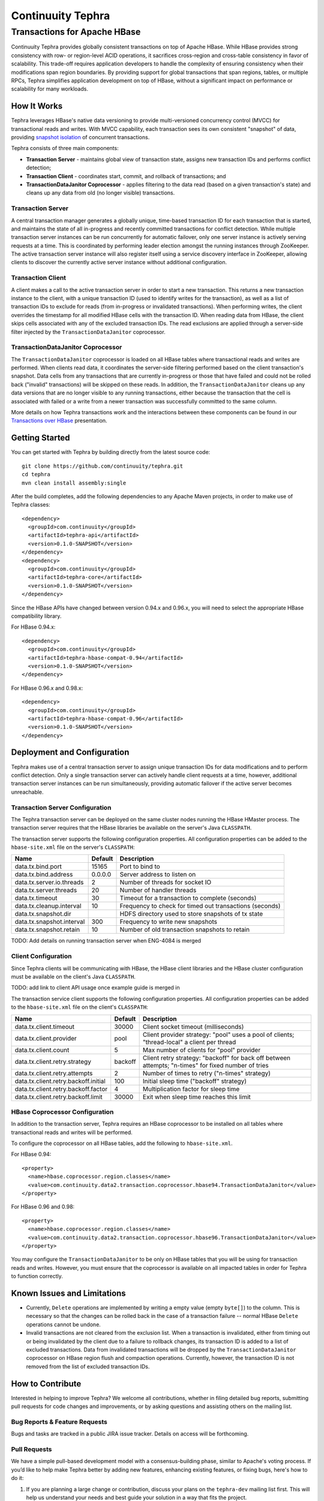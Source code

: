 ==================
Continuuity Tephra
==================

-----------------------------
Transactions for Apache HBase
-----------------------------

Continuuity Tephra provides globally consistent transactions on top of Apache HBase.  While HBase
provides strong consistency with row- or region-level ACID operations, it sacrifices
cross-region and cross-table consistency in favor of scalability.  This trade-off requires
application developers to handle the complexity of ensuring consistency when their modifications
span region boundaries.  By providing support for global transactions that span regions, tables, or
multiple RPCs, Tephra simplifies application development on top of HBase, without a significant
impact on performance or scalability for many workloads.

How It Works
------------

Tephra leverages HBase's native data versioning to provide multi-versioned concurrency
control (MVCC) for transactional reads and writes.  With MVCC capability, each transaction
sees its own consistent "snapshot" of data, providing `snapshot isolation 
<http://en.wikipedia.org/wiki/Snapshot_isolation>`__ of concurrent transactions.

Tephra consists of three main components:

- **Transaction Server** - maintains global view of transaction state, assigns new transaction IDs
  and performs conflict detection;
- **Transaction Client** - coordinates start, commit, and rollback of transactions; and
- **TransactionDataJanitor Coprocessor** - applies filtering to the data read (based on a 
  given transaction's state) and cleans up any data from old (no longer visible) transactions.

Transaction Server
..................

A central transaction manager generates a globally unique, time-based transaction ID for each
transaction that is started, and maintains the state of all in-progress and recently committed
transactions for conflict detection.  While multiple transaction server instances can be run
concurrently for automatic failover, only one server instance is actively serving requests at a
time.  This is coordinated by performing leader election amongst the running instances through
ZooKeeper.  The active transaction server instance will also register itself using a service
discovery interface in ZooKeeper, allowing clients to discover the currently active server
instance without additional configuration.

Transaction Client
..................

A client makes a call to the active transaction server in order to start a new transaction.  This
returns a new transaction instance to the client, with a unique transaction ID (used to identify
writes for the transaction), as well as a list of transaction IDs to exclude for reads (from
in-progress or invalidated transactions).  When performing writes, the client overrides the
timestamp for all modified HBase cells with the transaction ID.  When reading data from HBase, the
client skips cells associated with any of the excluded transaction IDs.  The read exclusions are
applied through a server-side filter injected by the ``TransactionDataJanitor`` coprocessor.

TransactionDataJanitor Coprocessor
..................................

The ``TransactionDataJanitor`` coprocessor is loaded on all HBase tables where transactional reads
and writes are performed.  When clients read data, it coordinates the server-side filtering
performed based on the client transaction's snapshot. Data cells from any transactions that are
currently in-progress or those that have failed and could not be rolled back ("invalid" 
transactions) will be skipped on these reads.  In addition, the ``TransactionDataJanitor`` cleans 
up any data versions that are no longer visible to any running transactions, either because the 
transaction that the cell is associated with failed or a write from a newer transaction was 
successfully committed to the same column.

More details on how Tephra transactions work and the interactions between these components can be
found in our `Transactions over HBase
<http://www.slideshare.net/alexbaranau/transactions-over-hbase>`_ presentation.


Getting Started
---------------

You can get started with Tephra by building directly from the latest source code::

  git clone https://github.com/continuuity/tephra.git
  cd tephra
  mvn clean install assembly:single

After the build completes, add the following dependencies to any Apache Maven projects, in
order to make use of Tephra classes::

  <dependency>
    <groupId>com.continuuity</groupId>
    <artifactId>tephra-api</artifactId>
    <version>0.1.0-SNAPSHOT</version>
  </dependency>
  <dependency>
    <groupId>com.continuuity</groupId>
    <artifactId>tephra-core</artifactId>
    <version>0.1.0-SNAPSHOT</version>
  </dependency>

Since the HBase APIs have changed between version 0.94.x and 0.96.x, you will need to select the
appropriate HBase compatibility library.

For HBase 0.94.x::

  <dependency>
    <groupId>com.continuuity</groupId>
    <artifactId>tephra-hbase-compat-0.94</artifactId>
    <version>0.1.0-SNAPSHOT</version>
  </dependency>

For HBase 0.96.x and 0.98.x::

  <dependency>
    <groupId>com.continuuity</groupId>
    <artifactId>tephra-hbase-compat-0.96</artifactId>
    <version>0.1.0-SNAPSHOT</version>
  </dependency>


Deployment and Configuration
----------------------------

Tephra makes use of a central transaction server to assign unique transaction IDs for data
modifications and to perform conflict detection.  Only a single transaction server can actively
handle client requests at a time, however, additional transaction server instances can be run
simultaneously, providing automatic failover if the active server becomes unreachable.

Transaction Server Configuration
................................

The Tephra transaction server can be deployed on the same cluster nodes running the HBase HMaster
process. The transaction server requires that the HBase libraries be available on the server's 
Java ``CLASSPATH``.  

The transaction server supports the following configuration properties.  All configuration
properties can be added to the ``hbase-site.xml`` file on the server's ``CLASSPATH``:

+---------------------------+------------+---------------------------------------------------------+
| Name                      | Default    | Description                                             |
+===========================+============+=========================================================+
| data.tx.bind.port         | 15165      | Port to bind to                                         |
+---------------------------+------------+---------------------------------------------------------+
| data.tx.bind.address      | 0.0.0.0    | Server address to listen on                             |
+---------------------------+------------+---------------------------------------------------------+
| data.tx.server.io.threads | 2          | Number of threads for socket IO                         |
+---------------------------+------------+---------------------------------------------------------+
| data.tx.server.threads    | 20         | Number of handler threads                               |
+---------------------------+------------+---------------------------------------------------------+
| data.tx.timeout           | 30         | Timeout for a transaction to complete (seconds)         |
+---------------------------+------------+---------------------------------------------------------+
| data.tx.cleanup.interval  | 10         | Frequency to check for timed out transactions (seconds) |  
+---------------------------+------------+---------------------------------------------------------+
| data.tx.snapshot.dir      |            | HDFS directory used to store snapshots of tx state      |
+---------------------------+------------+---------------------------------------------------------+
| data.tx.snapshot.interval | 300        | Frequency to write new snapshots                        |
+---------------------------+------------+---------------------------------------------------------+
| data.tx.snapshot.retain   | 10         | Number of old transaction snapshots to retain           |
+---------------------------+------------+---------------------------------------------------------+

TODO: Add details on running transaction server when ENG-4084 is merged

Client Configuration
....................

Since Tephra clients will be communicating with HBase, the HBase client libraries and the HBase cluster
configuration must be available on the client's Java ``CLASSPATH``.

TODO: add link to client API usage once example guide is merged in

The transaction service client supports the following configuration properties.  All configuration
properties can be added to the ``hbase-site.xml`` file on the client's ``CLASSPATH``:

+--------------------------------------+-----------+-----------------------------------------------+
| Name                                 | Default   | Description                                   |
+======================================+===========+===============================================+
| data.tx.client.timeout               | 30000     | Client socket timeout (milliseconds)          |
+--------------------------------------+-----------+-----------------------------------------------+
| data.tx.client.provider              | pool      | Client provider strategy: "pool" uses a pool  |
|                                      |           | of clients; "thread-local" a client per       |
|                                      |           | thread                                        |
+--------------------------------------+-----------+-----------------------------------------------+
| data.tx.client.count                 | 5         | Max number of clients for "pool" provider     |
+--------------------------------------+-----------+-----------------------------------------------+
| data.tx.client.retry.strategy        | backoff   | Client retry strategy: "backoff" for back off |
|                                      |           | between attempts; "n-times" for fixed number  |
|                                      |           | of tries                                      |
+--------------------------------------+-----------+-----------------------------------------------+
| data.tx.client.retry.attempts        | 2         | Number of times to retry ("n-times" strategy) |
+--------------------------------------+-----------+-----------------------------------------------+
| data.tx.client.retry.backoff.initial | 100       | Initial sleep time ("backoff" strategy)       |
+--------------------------------------+-----------+-----------------------------------------------+
| data.tx.client.retry.backoff.factor  | 4         | Multiplication factor for sleep time          |
+--------------------------------------+-----------+-----------------------------------------------+
| data.tx.client.retry.backoff.limit   | 30000     | Exit when sleep time reaches this limit       |
+--------------------------------------+-----------+-----------------------------------------------+


HBase Coprocessor Configuration
...............................

In addition to the transaction server, Tephra requires an HBase coprocessor to be installed on all
tables where transactional reads and writes will be performed.  

To configure the coprocessor on all HBase tables, add the following to ``hbase-site.xml``.

For HBase 0.94::

  <property>
    <name>hbase.coprocessor.region.classes</name>
    <value>com.continuuity.data2.transaction.coprocessor.hbase94.TransactionDataJanitor</value>
  </property>

For HBase 0.96 and 0.98::

  <property>
    <name>hbase.coprocessor.region.classes</name>
    <value>com.continuuity.data2.transaction.coprocessor.hbase96.TransactionDataJanitor</value>
  </property>


You may configure the ``TransactionDataJanitor`` to be only on HBase tables that you will
be using for transaction reads and writes.  However, you must ensure that the coprocessor is 
available on all impacted tables in order for Tephra to function correctly.


Known Issues and Limitations
----------------------------

- Currently, ``Delete`` operations are implemented by writing a empty value (empty ``byte[]``) to the
  column.  This is necessary so that the changes can be rolled back in the case of a transaction
  failure -- normal HBase ``Delete`` operations cannot be undone.
- Invalid transactions are not cleared from the exclusion list.  When a transaction is
  invalidated, either from timing out or being invalidated by the client due to a failure to rollback
  changes, its transaction ID is added to a list of excluded transactions.  Data from invalidated
  transactions will be dropped by the ``TransactionDataJanitor`` coprocessor on HBase region flush
  and compaction operations.  Currently, however, the transaction ID is not removed from the list
  of excluded transaction IDs.


How to Contribute
-----------------

Interested in helping to improve Tephra? We welcome all contributions, whether in filing detailed
bug reports, submitting pull requests for code changes and improvements, or by asking questions and
assisting others on the mailing list.

Bug Reports & Feature Requests
..............................

Bugs and tasks are tracked in a public JIRA issue tracker.  Details on access will be forthcoming.

Pull Requests
.............
We have a simple pull-based development model with a consensus-building phase, similar to Apache's
voting process. If you’d like to help make Tephra better by adding new features, enhancing existing
features, or fixing bugs, here's how to do it:

#. If you are planning a large change or contribution, discuss your plans on the ``tephra-dev``
   mailing list first.  This will help us understand your needs and best guide your solution in a
   way that fits the project.
#. Fork Tephra into your own GitHub repository.
#. Create a topic branch with an appropriate name.
#. Work on the code to your heart's content.
#. Once you’re satisfied, create a pull request from your GitHub repo (it’s helpful if you fill in
   all of the description fields).
#. After we review and accept your request, we’ll commit your code to the continuuity/tephra
   repository.

Thanks for helping to improve Tephra!

Mailing List
............

Tephra User Group and Development Discussions: tephra-dev@googlegroups.com


License
-------

Licensed under the Apache License, Version 2.0 (the "License"); you may not use this file except
in compliance with the License. You may obtain a copy of the License at

http://www.apache.org/licenses/LICENSE-2.0

Unless required by applicable law or agreed to in writing, software distributed under the License
is distributed on an "AS IS" BASIS, WITHOUT WARRANTIES OR CONDITIONS OF ANY KIND, either express
or implied. See the License for the specific language governing permissions and limitations under
the License.
